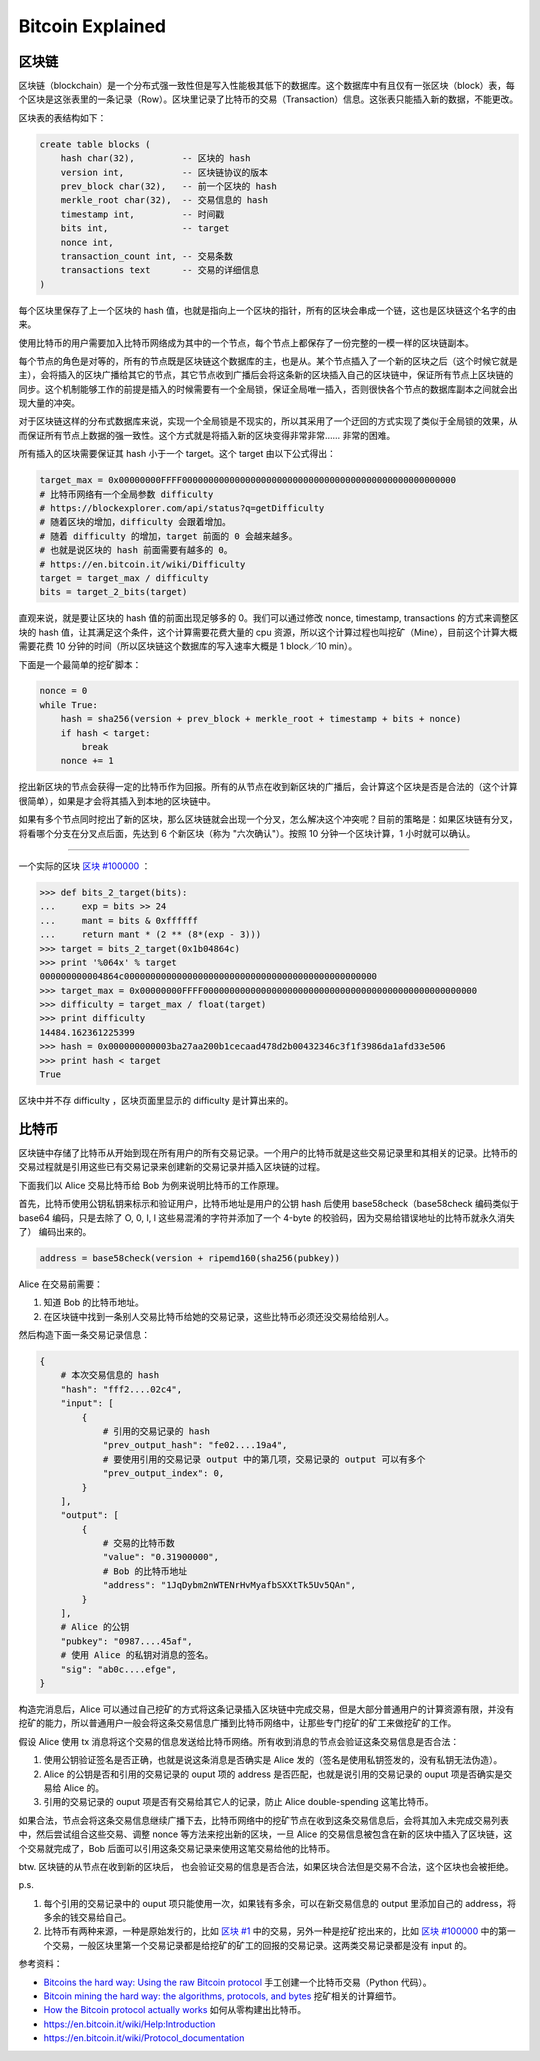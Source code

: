 Bitcoin Explained
=======================

区块链
-----------

区块链（blockchain）是一个分布式强一致性但是写入性能极其低下的数据库。这个数据库中有且仅有一张区块（block）表，每个区块是这张表里的一条记录（Row）。区块里记录了比特币的交易（Transaction）信息。这张表只能插入新的数据，不能更改。

区块表的表结构如下：

.. code-block:: sql

    create table blocks (
        hash char(32),         -- 区块的 hash
        version int,           -- 区块链协议的版本
        prev_block char(32),   -- 前一个区块的 hash
        merkle_root char(32),  -- 交易信息的 hash
        timestamp int,         -- 时间戳
        bits int,              -- target
        nonce int,
        transaction_count int, -- 交易条数
        transactions text      -- 交易的详细信息
    )

每个区块里保存了上一个区块的 hash 值，也就是指向上一个区块的指针，所有的区块会串成一个链，这也是区块链这个名字的由来。

使用比特币的用户需要加入比特币网络成为其中的一个节点，每个节点上都保存了一份完整的一模一样的区块链副本。

每个节点的角色是对等的，所有的节点既是区块链这个数据库的主，也是从。某个节点插入了一个新的区块之后（这个时候它就是主），会将插入的区块广播给其它的节点，其它节点收到广播后会将这条新的区块插入自己的区块链中，保证所有节点上区块链的同步。这个机制能够工作的前提是插入的时候需要有一个全局锁，保证全局唯一插入，否则很快各个节点的数据库副本之间就会出现大量的冲突。

对于区块链这样的分布式数据库来说，实现一个全局锁是不现实的，所以其采用了一个迂回的方式实现了类似于全局锁的效果，从而保证所有节点上数据的强一致性。这个方式就是将插入新的区块变得非常非常…… 非常的困难。

所有插入的区块需要保证其 hash 小于一个 target。这个 target 由以下公式得出：

.. code-block:: python

    target_max = 0x00000000FFFF0000000000000000000000000000000000000000000000000000
    # 比特币网络有一个全局参数 difficulty
    # https://blockexplorer.com/api/status?q=getDifficulty
    # 随着区块的增加，difficulty 会跟着增加。
    # 随着 difficulty 的增加，target 前面的 0 会越来越多。
    # 也就是说区块的 hash 前面需要有越多的 0。
    # https://en.bitcoin.it/wiki/Difficulty
    target = target_max / difficulty
    bits = target_2_bits(target)

直观来说，就是要让区块的 hash 值的前面出现足够多的 0。我们可以通过修改 nonce, timestamp, transactions 的方式来调整区块的 hash 值，让其满足这个条件，这个计算需要花费大量的 cpu 资源，所以这个计算过程也叫挖矿（Mine），目前这个计算大概需要花费 10 分钟的时间（所以区块链这个数据库的写入速率大概是 1 block／10 min）。

下面是一个最简单的挖矿脚本：

.. code-block:: python

    nonce = 0
    while True:
        hash = sha256(version + prev_block + merkle_root + timestamp + bits + nonce)
        if hash < target:
            break
        nonce += 1

挖出新区块的节点会获得一定的比特币作为回报。所有的从节点在收到新区块的广播后，会计算这个区块是否是合法的（这个计算很简单），如果是才会将其插入到本地的区块链中。

如果有多个节点同时挖出了新的区块，那么区块链就会出现一个分叉，怎么解决这个冲突呢？目前的策略是：如果区块链有分叉，将看哪个分支在分叉点后面，先达到 6 个新区块（称为 "六次确认"）。按照 10 分钟一个区块计算，1 小时就可以确认。

----

一个实际的区块 `区块 #100000 <https://blockexplorer.com/block/000000000003ba27aa200b1cecaad478d2b00432346c3f1f3986da1afd33e506>`_ ：

.. code-block:: python

    >>> def bits_2_target(bits):
    ...     exp = bits >> 24
    ...     mant = bits & 0xffffff
    ...     return mant * (2 ** (8*(exp - 3)))
    >>> target = bits_2_target(0x1b04864c)
    >>> print '%064x' % target
    000000000004864c000000000000000000000000000000000000000000000000
    >>> target_max = 0x00000000FFFF0000000000000000000000000000000000000000000000000000
    >>> difficulty = target_max / float(target)
    >>> print difficulty
    14484.162361225399
    >>> hash = 0x000000000003ba27aa200b1cecaad478d2b00432346c3f1f3986da1afd33e506
    >>> print hash < target
    True

区块中并不存 difficulty ，区块页面里显示的 difficulty 是计算出来的。

比特币
-------------

区块链中存储了比特币从开始到现在所有用户的所有交易记录。一个用户的比特币就是这些交易记录里和其相关的记录。比特币的交易过程就是引用这些已有交易记录来创建新的交易记录并插入区块链的过程。

下面我们以 Alice 交易比特币给 Bob 为例来说明比特币的工作原理。

首先，比特币使用公钥私钥来标示和验证用户，比特币地址是用户的公钥 hash 后使用 base58check（base58check 编码类似于 base64 编码，只是去除了 O, 0, I, l 这些易混淆的字符并添加了一个 4-byte 的校验码，因为交易给错误地址的比特币就永久消失了） 编码出来的。

.. code-block:: python

    address = base58check(version + ripemd160(sha256(pubkey))

Alice 在交易前需要：

1. 知道 Bob 的比特币地址。
2. 在区块链中找到一条别人交易比特币给她的交易记录，这些比特币必须还没交易给给别人。

然后构造下面一条交易记录信息：

.. code-block:: python

    {
        # 本次交易信息的 hash
        "hash": "fff2....02c4",
        "input": [
            {
                # 引用的交易记录的 hash
                "prev_output_hash": "fe02....19a4",
                # 要使用引用的交易记录 output 中的第几项，交易记录的 output 可以有多个
                "prev_output_index": 0,
            }
        ],
        "output": [
            {
                # 交易的比特币数
                "value": "0.31900000",
                # Bob 的比特币地址
                "address": "1JqDybm2nWTENrHvMyafbSXXtTk5Uv5QAn",
            }
        ],
        # Alice 的公钥
        "pubkey": "0987....45af",
        # 使用 Alice 的私钥对消息的签名。
        "sig": "ab0c....efge",
    }

.. image:: images/bitcoin-transaction.png

构造完消息后，Alice 可以通过自己挖矿的方式将这条记录插入区块链中完成交易，但是大部分普通用户的计算资源有限，并没有挖矿的能力，所以普通用户一般会将这条交易信息广播到比特币网络中，让那些专门挖矿的矿工来做挖矿的工作。

假设 Alice 使用 tx 消息将这个交易的信息发送给比特币网络。所有收到消息的节点会验证这条交易信息是否合法：

1. 使用公钥验证签名是否正确，也就是说这条消息是否确实是 Alice 发的（签名是使用私钥签发的，没有私钥无法伪造）。
2. Alice 的公钥是否和引用的交易记录的 ouput 项的 address 是否匹配，也就是说引用的交易记录的 ouput 项是否确实是交易给 Alice 的。
3. 引用的交易记录的 ouput 项是否有交易给其它人的记录，防止 Alice double-spending 这笔比特币。

如果合法，节点会将这条交易信息继续广播下去，比特币网络中的挖矿节点在收到这条交易信息后，会将其加入未完成交易列表中，然后尝试组合这些交易、调整 nonce 等方法来挖出新的区块，一旦 Alice 的交易信息被包含在新的区块中插入了区块链，这个交易就完成了，Bob 后面可以引用这条交易记录来使用这笔交易给他的比特币。

btw. 区块链的从节点在收到新的区块后， 也会验证交易的信息是否合法，如果区块合法但是交易不合法，这个区块也会被拒绝。

p.s.

1. 每个引用的交易记录中的 ouput 项只能使用一次，如果钱有多余，可以在新交易信息的 output 里添加自己的 address，将多余的钱交易给自己。
2. 比特币有两种来源，一种是原始发行的，比如 `区块 #1 <https://blockexplorer.com/block/00000000839a8e6886ab5951d76f411475428afc90947ee320161bbf18eb6048>`_ 中的交易，另外一种是挖矿挖出来的，比如 `区块 #100000 <https://blockexplorer.com/block/000000000003ba27aa200b1cecaad478d2b00432346c3f1f3986da1afd33e506>`_ 中的第一个交易，一般区块里第一个交易记录都是给挖矿的矿工的回报的交易记录。这两类交易记录都是没有 input 的。

参考资料：

- `Bitcoins the hard way: Using the raw Bitcoin protocol <http://www.righto.com/2014/02/bitcoins-hard-way-using-raw-bitcoin.html>`_ 手工创建一个比特币交易（Python 代码）。
- `Bitcoin mining the hard way: the algorithms, protocols, and bytes <http://www.righto.com/2014/02/bitcoin-mining-hard-way-algorithms.html>`_ 挖矿相关的计算细节。
- `How the Bitcoin protocol actually works <http://www.michaelnielsen.org/ddi/how-the-bitcoin-protocol-actually-works/>`_ 如何从零构建出比特币。
- https://en.bitcoin.it/wiki/Help:Introduction
- https://en.bitcoin.it/wiki/Protocol_documentation
